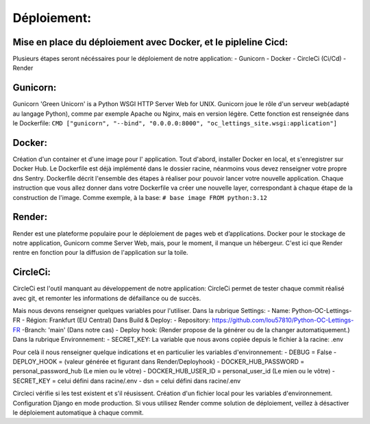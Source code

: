 Déploiement:
===============
Mise en place du déploiement avec Docker, et le pipleline Cicd:
---------------------------------------------------------------
Plusieurs étapes seront nécéssaires pour le déploiement de notre application:
- Gunicorn
- Docker
- CircleCi (Ci/Cd)
- Render

Gunicorn:
---------
Gunicorn 'Green Unicorn' is a Python WSGI HTTP Server Web for UNIX.
Gunicorn joue le rôle d'un serveur web(adapté au langage Python), comme par exemple Apache ou Nginx,
mais en version légère.
Cette fonction est renseignée dans le Dockerfile:
``CMD ["gunicorn", "--bind", "0.0.0.0:8000", "oc_lettings_site.wsgi:application"]``

Docker:
------
Création d'un container et d'une image pour l' application.
Tout d'abord, installer Docker en local, et s'enregistrer sur Docker Hub.
Le Dockerfile est déjà implémenté dans le dossier racine, néanmoins vous devez renseigner votre propre dns Sentry.
Dockerfile décrit l'ensemble des étapes à réaliser pour pouvoir lancer votre nouvelle application.
Chaque instruction que vous allez donner dans votre Dockerfile va créer une nouvelle layer,
correspondant à chaque étape de la construction de l'image.
Comme exemple, à la base:
``# base image
FROM python:3.12``

Render:
-------
Render est une plateforme populaire pour le déploiement de pages web et d’applications.
Docker pour le stockage de notre application, Gunicorn comme Server Web, mais,
pour le moment, il manque un hébergeur.
C'est ici que Render rentre en fonction pour la diffusion de l'application sur la toile.

CircleCi:
---------
CircleCi est l'outil manquant au développement de notre application:
CircleCi permet de tester chaque commit réalisé avec git, et remonter les informations de défaillance ou de succès.







Mais nous devons renseigner quelques variables pour l'utiliser.
Dans la rubrique Settings:
- Name: Python-OC-Lettings-FR
- Région: Frankfurt (EU Central)
Dans Build & Deploy:
- Repository: https://github.com/lou57810/Python-OC-Lettings-FR
-Branch: 'main' (Dans notre cas)
- Deploy hook: (Render propose de la générer ou de la changer automatiquement.)
Dans la rubrique Environnement:
- SECRET_KEY: La variable que nous avons copiée depuis le fichier à la racine: .env


Pour celà il nous renseigner quelque indications et en particulier les variables d'environnement:
- DEBUG = False
- DEPLOY_HOOK = (valeur générée et figurant dans Render/Deployhook)
- DOCKER_HUB_PASSWORD = personal_password_hub (Le mien ou le vôtre)
- DOCKER_HUB_USER_ID = personal_user_id (Le mien ou le vôtre)
- SECRET_KEY = celui défini dans racine/.env
- dsn = celui défini dans racine/.env

Circleci vérifie si les test existent et s'il réusissent.
Création d'un fichier local pour les variables d'environnement.
Configuration Django en mode production.
Si vous utilisez Render comme solution de déploiement, veillez à désactiver le déploiement automatique à chaque commit.